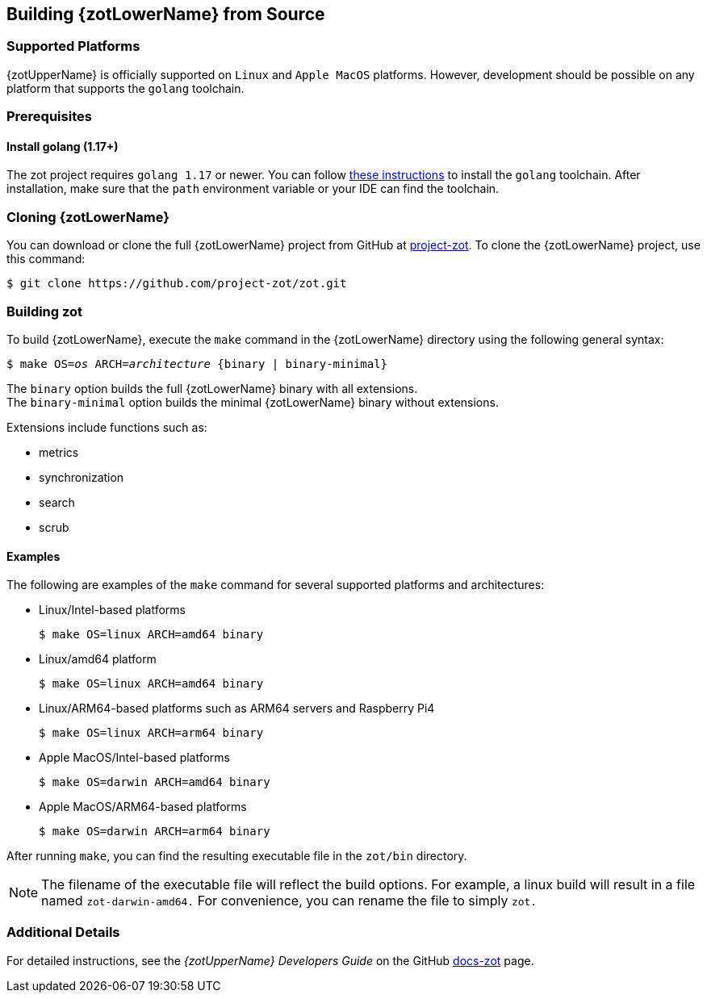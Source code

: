 == Building {zotLowerName} from Source


=== Supported Platforms

{zotUpperName} is officially supported on `Linux` and `Apple MacOS` platforms. However,
development should be possible on any platform that supports the `golang` toolchain.

=== Prerequisites

==== Install golang (1.17+)

The zot project requires `golang 1.17` or newer. You can follow
https://go.dev/learn/[these instructions] to install the `golang` toolchain.  After
installation, make sure that the `path` environment variable or your IDE can find
the toolchain.

=== Cloning {zotLowerName}

You can download or clone the full {zotLowerName} project from GitHub at
https://github.com/project-zot/zot[project-zot].
To clone the {zotLowerName} project, use this command:

----
$ git clone https://github.com/project-zot/zot.git
----

=== Building zot

To build {zotLowerName}, execute the `make` command in the {zotLowerName} directory
using the following general syntax:

``$ make OS=_os_ ARCH=_architecture_ {binary | binary-minimal}``

The `binary` option builds the full {zotLowerName} binary with all extensions. +
The `binary-minimal` option builds the minimal {zotLowerName} binary without extensions.

Extensions include functions such as:

- metrics
- synchronization
- search
- scrub

==== Examples

The following are examples of the `make` command for several supported platforms
and architectures:

- Linux/Intel-based platforms
+
----
$ make OS=linux ARCH=amd64 binary
----

- Linux/amd64 platform
+
----
$ make OS=linux ARCH=amd64 binary
----

- Linux/ARM64-based platforms such as ARM64 servers and Raspberry Pi4
+
----
$ make OS=linux ARCH=arm64 binary
----

- Apple MacOS/Intel-based platforms
+
----
$ make OS=darwin ARCH=amd64 binary
----

- Apple MacOS/ARM64-based platforms
+
----
$ make OS=darwin ARCH=arm64 binary
----

After running `make`, you can find the resulting executable file in the
`zot/bin` directory.

NOTE: The filename of the executable file will reflect the build options.
For example, a linux build will result in a file named
`zot-darwin-amd64.` For convenience, you can rename the file to simply `zot.`

=== Additional Details

For detailed instructions, see the _{zotUpperName} Developers Guide_ on the GitHub
https://github.com/project-zot/docs-zot[docs-zot] page.
